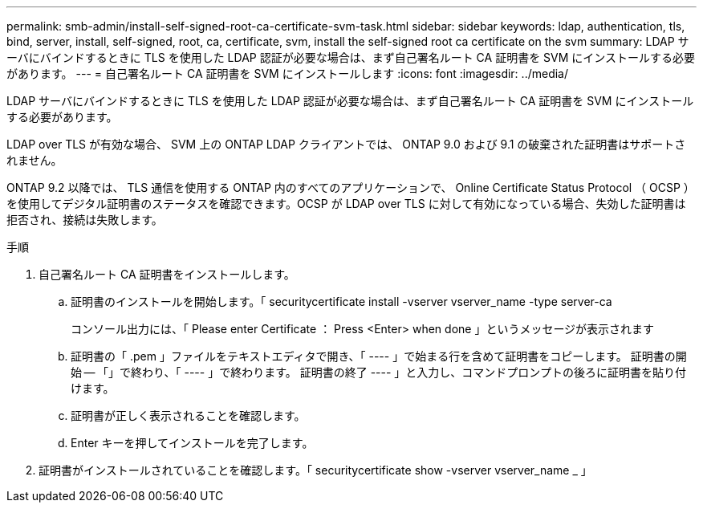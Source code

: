 ---
permalink: smb-admin/install-self-signed-root-ca-certificate-svm-task.html 
sidebar: sidebar 
keywords: ldap, authentication, tls, bind, server, install, self-signed, root, ca, certificate, svm, install the self-signed root ca certificate on the svm 
summary: LDAP サーバにバインドするときに TLS を使用した LDAP 認証が必要な場合は、まず自己署名ルート CA 証明書を SVM にインストールする必要があります。 
---
= 自己署名ルート CA 証明書を SVM にインストールします
:icons: font
:imagesdir: ../media/


[role="lead"]
LDAP サーバにバインドするときに TLS を使用した LDAP 認証が必要な場合は、まず自己署名ルート CA 証明書を SVM にインストールする必要があります。

LDAP over TLS が有効な場合、 SVM 上の ONTAP LDAP クライアントでは、 ONTAP 9.0 および 9.1 の破棄された証明書はサポートされません。

ONTAP 9.2 以降では、 TLS 通信を使用する ONTAP 内のすべてのアプリケーションで、 Online Certificate Status Protocol （ OCSP ）を使用してデジタル証明書のステータスを確認できます。OCSP が LDAP over TLS に対して有効になっている場合、失効した証明書は拒否され、接続は失敗します。

.手順
. 自己署名ルート CA 証明書をインストールします。
+
.. 証明書のインストールを開始します。「 securitycertificate install -vserver vserver_name -type server-ca
+
コンソール出力には、「 Please enter Certificate ： Press <Enter> when done 」というメッセージが表示されます

.. 証明書の「 .pem 」ファイルをテキストエディタで開き、「 ---- 」で始まる行を含めて証明書をコピーします。 証明書の開始 -- 「」で終わり、「 ---- 」で終わります。 証明書の終了 ---- 」と入力し、コマンドプロンプトの後ろに証明書を貼り付けます。
.. 証明書が正しく表示されることを確認します。
.. Enter キーを押してインストールを完了します。


. 証明書がインストールされていることを確認します。「 securitycertificate show -vserver vserver_name _ 」

